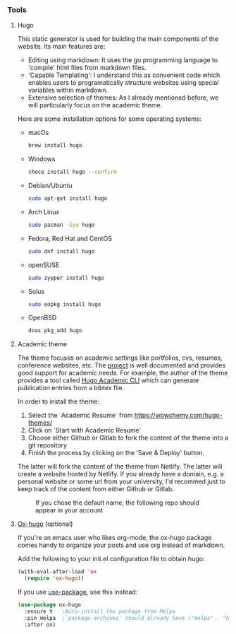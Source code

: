 *** Tools

**** Hugo

This static generator is used for building the main components of the website. Its main features are:

- Editing using markdown: It uses the go programming language to 'compile' html files from markdown files.
- 'Capable Templating': I understand this as convenient code which enables users to programatically structure websites using special variables within markdown.
- Extensive selection of themes: As I already mentioned before, we will particularly focus on the academic theme.

Here are some installation options for some operating systems:

- macOs

  #+begin_src bash
    brew install hugo
  #+end_src

- Windows

  #+begin_src bash 
    choco install hugo --confirm
  #+end_src

- Debian/Ubuntu

  #+begin_src bash 
    sudo apt-get install hugo
  #+end_src

- Arch Linux

  #+begin_src bash 
    sudo pacman -Syu hugo
  #+end_src

- Fedora, Red Hat and CentOS

  #+begin_src bash 
    sudo dnf install hugo
  #+end_src

- openSUSE

  #+begin_src bash 
    sudo zypper install hugo
  #+end_src

- Solus

  #+begin_src bash 
    sudo eopkg install hugo
  #+end_src

- OpenBSD

  #+begin_src bash 
    doas pkg_add hugo
  #+end_src

**** Academic theme

The theme focuses on academic settings like portfolios, cvs, resumes, conference websites, etc. The [[https://wowchemy.com/docs/][project]] is well documented and provides good support for academic needs. For example, the author of the theme provides a tool called [[https://pypi.org/project/academic/][Hugo Academic CLI]] which can generate publication entries from a bibtex file. 

In order to install the theme:
1. Select the `Academic Resume` from https://wowchemy.com/hugo-themes/
2. Click on `Start with Academic Resume`
3. Choose either Github or Gitlab to fork the content of the theme into a git repository
4. Finish the process by clicking on the 'Save & Deploy' button.

The latter will fork the content of the theme from Netlify. The latter will create a website hosted by Netlify. If you already have a domain, e.g. a personal website or some url from your university, I'd recommed just to keep track of the content from either Github or Gitlab.

#+CAPTION: If you chose the default name, the following repo should appear in your account
#+NAME:    fig:academic_theme_content
[[/home/jose/Documents/GithubProjects/starter-hugo-academic/content-org/first_post/academic_theme_content.png]]

**** [[https://ox-hugo.scripter.co][Ox-hugo]] (optional)

If you're an emacs user who likes org-mode, the ox-hugo package comes handy to organize your posts and use org instead of markdown.

Add the following to your init.el configuration file to obtain hugo:

#+begin_src emacs-lisp
  (with-eval-after-load 'ox
    (require 'ox-hugo))
#+end_src

If you use [[https://github.com/jwiegley/use-package][use-package]], use this instead:

#+begin_src emacs-lisp 
  (use-package ox-hugo
    :ensure t   ;Auto-install the package from Melpa
    :pin melpa  ;`package-archives' should already have ("melpa" . "https://melpa.org/packages/")
    :after ox)
  #+end_src
